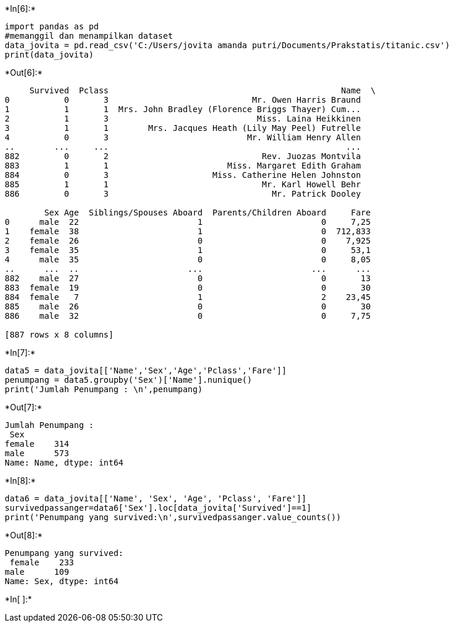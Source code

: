 +*In[6]:*+
[source, ipython3]
----
import pandas as pd
#memanggil dan menampilkan dataset
data_jovita = pd.read_csv('C:/Users/jovita amanda putri/Documents/Prakstatis/titanic.csv')
print(data_jovita)


----


+*Out[6]:*+
----
     Survived  Pclass                                               Name  \
0           0       3                             Mr. Owen Harris Braund   
1           1       1  Mrs. John Bradley (Florence Briggs Thayer) Cum...   
2           1       3                              Miss. Laina Heikkinen   
3           1       1        Mrs. Jacques Heath (Lily May Peel) Futrelle   
4           0       3                            Mr. William Henry Allen   
..        ...     ...                                                ...   
882         0       2                               Rev. Juozas Montvila   
883         1       1                        Miss. Margaret Edith Graham   
884         0       3                     Miss. Catherine Helen Johnston   
885         1       1                               Mr. Karl Howell Behr   
886         0       3                                 Mr. Patrick Dooley   

        Sex Age  Siblings/Spouses Aboard  Parents/Children Aboard     Fare  
0      male  22                        1                        0     7,25  
1    female  38                        1                        0  712,833  
2    female  26                        0                        0    7,925  
3    female  35                        1                        0     53,1  
4      male  35                        0                        0     8,05  
..      ...  ..                      ...                      ...      ...  
882    male  27                        0                        0       13  
883  female  19                        0                        0       30  
884  female   7                        1                        2    23,45  
885    male  26                        0                        0       30  
886    male  32                        0                        0     7,75  

[887 rows x 8 columns]
----


+*In[7]:*+
[source, ipython3]
----
data5 = data_jovita[['Name','Sex','Age','Pclass','Fare']]
penumpang = data5.groupby('Sex')['Name'].nunique()
print('Jumlah Penumpang : \n',penumpang)

----


+*Out[7]:*+
----
Jumlah Penumpang : 
 Sex
female    314
male      573
Name: Name, dtype: int64
----


+*In[8]:*+
[source, ipython3]
----
data6 = data_jovita[['Name', 'Sex', 'Age', 'Pclass', 'Fare']]
survivedpassanger=data6['Sex'].loc[data_jovita['Survived']==1]
print('Penumpang yang survived:\n',survivedpassanger.value_counts())
----


+*Out[8]:*+
----
Penumpang yang survived:
 female    233
male      109
Name: Sex, dtype: int64
----


+*In[ ]:*+
[source, ipython3]
----

----
